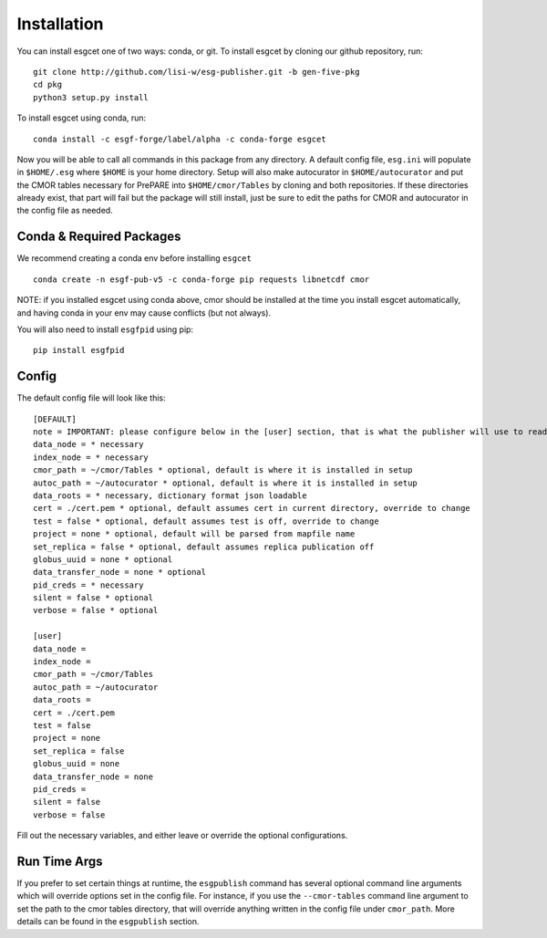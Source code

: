 Installation
============

You can install esgcet one of two ways: conda, or git.
To install esgcet by cloning our github repository, run::

    git clone http://github.com/lisi-w/esg-publisher.git -b gen-five-pkg
    cd pkg
    python3 setup.py install

To install esgcet using conda, run::

    conda install -c esgf-forge/label/alpha -c conda-forge esgcet

Now you will be able to call all commands in this package from any directory. A default config file, ``esg.ini`` will populate in ``$HOME/.esg`` where ``$HOME`` is your home directory.
Setup will also make autocurator in ``$HOME/autocurator`` and put the CMOR tables necessary for PrePARE into ``$HOME/cmor/Tables`` by cloning and both repositories. If these directories already exist,
that part will fail but the package will still install, just be sure to edit the paths for CMOR and autocurator in the config file as needed.

Conda & Required Packages
-------------------------

We recommend creating a conda env before installing ``esgcet`` ::

    conda create -n esgf-pub-v5 -c conda-forge pip requests libnetcdf cmor

NOTE: if you installed esgcet using conda above, cmor should be installed at the time you install esgcet automatically, and having conda in your env may cause conflicts (but not always).

You will also need to install ``esgfpid`` using pip::

    pip install esgfpid

Config
------

The default config file will look like this::

    [DEFAULT]
    note = IMPORTANT: please configure below in the [user] section, that is what the publisher will use to read configured settings. The below are marked as necessary or optional variables.
    data_node = * necessary
    index_node = * necessary
    cmor_path = ~/cmor/Tables * optional, default is where it is installed in setup
    autoc_path = ~/autocurator * optional, default is where it is installed in setup
    data_roots = * necessary, dictionary format json loadable
    cert = ./cert.pem * optional, default assumes cert in current directory, override to change
    test = false * optional, default assumes test is off, override to change
    project = none * optional, default will be parsed from mapfile name
    set_replica = false * optional, default assumes replica publication off
    globus_uuid = none * optional
    data_transfer_node = none * optional
    pid_creds = * necessary
    silent = false * optional
    verbose = false * optional

    [user]
    data_node =
    index_node =
    cmor_path = ~/cmor/Tables
    autoc_path = ~/autocurator
    data_roots =
    cert = ./cert.pem
    test = false
    project = none
    set_replica = false
    globus_uuid = none
    data_transfer_node = none
    pid_creds =
    silent = false
    verbose = false

Fill out the necessary variables, and either leave or override the optional configurations.

Run Time Args
-------------

If you prefer to set certain things at runtime, the ``esgpublish`` command has several optional command line arguments which will override options set in the config file.
For instance, if you use the ``--cmor-tables`` command line argument to set the path to the cmor tables directory, that will override anything written in the config file under ``cmor_path``.
More details can be found in the ``esgpublish`` section.
